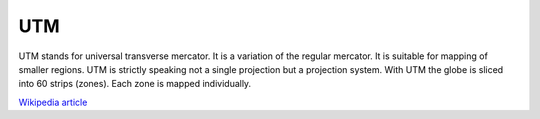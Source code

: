 UTM
===

UTM stands for universal transverse mercator. It is a variation of the regular mercator. It is suitable for mapping of smaller regions. UTM is strictly speaking not a single projection but a projection system. With UTM the globe is sliced into 60 strips (zones). Each zone is mapped individually.

`Wikipedia article <https://en.wikipedia.org/wiki/Universal_Transverse_Mercator_coordinate_system>`_